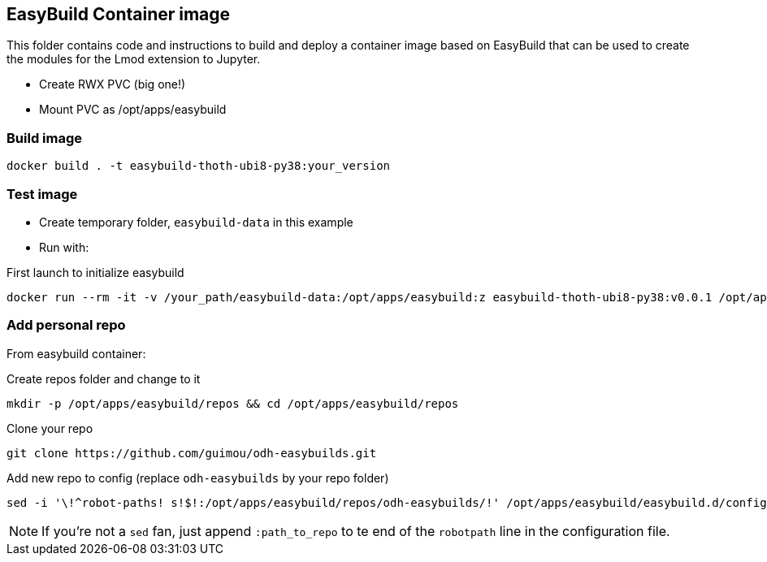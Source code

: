 == EasyBuild Container image

This folder contains code and instructions to build and deploy a container image based on EasyBuild that can be used to create the modules for the Lmod extension to Jupyter.

* Create RWX PVC (big one!)
* Mount PVC as /opt/apps/easybuild

=== Build image

[source,bash]
----
docker build . -t easybuild-thoth-ubi8-py38:your_version
----

=== Test image

* Create temporary folder, `easybuild-data` in this example
* Run with:

.First launch to initialize easybuild
[source,bash]
----
docker run --rm -it -v /your_path/easybuild-data:/opt/apps/easybuild:z easybuild-thoth-ubi8-py38:v0.0.1 /opt/apps/src/easybuild_install.sh
----

=== Add personal repo

From easybuild container:

.Create repos folder and change to it
[source,bash]
----
mkdir -p /opt/apps/easybuild/repos && cd /opt/apps/easybuild/repos
----

.Clone your repo
[source,bash]
----
git clone https://github.com/guimou/odh-easybuilds.git
----

.Add new repo to config (replace `odh-easybuilds` by your repo folder)
[source,bash]
----
sed -i '\!^robot-paths! s!$!:/opt/apps/easybuild/repos/odh-easybuilds/!' /opt/apps/easybuild/easybuild.d/config.cfg
----

NOTE: If you're not a `sed` fan, just append `:path_to_repo` to te end of the `robotpath` line in the configuration file.
